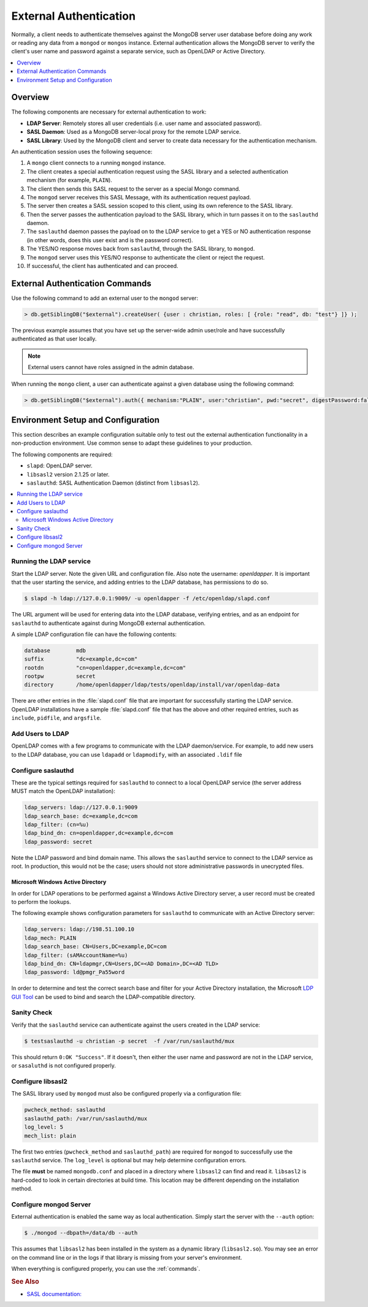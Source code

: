 
.. _ext-auth:

=======================
External Authentication
=======================

Normally, a client needs to authenticate themselves against the MongoDB server user database before doing any work or reading any data from a ``mongod`` or ``mongos`` instance. External authentication allows the MongoDB server to verify the client's user name and password against a separate service, such as OpenLDAP or Active Directory.

.. contents::
   :local:
   :depth: 1

Overview
========

The following components are necessary for external authentication to work:

* **LDAP Server**: Remotely stores all user credentials (i.e. user name and associated password).
* **SASL Daemon**: Used as a MongoDB server-local proxy for the remote LDAP service.
* **SASL Library**: Used by the MongoDB client and server to create data necessary for the authentication mechanism.

.. image:: psmdb-ext-auth.png
   :align: center

An authentication session uses the following sequence:

1. A ``mongo`` client connects to a running ``mongod`` instance.
2. The client creates a special authentication request using the SASL library and a selected authentication mechanism (for example, ``PLAIN``).
3. The client then sends this SASL request to the server as a special Mongo command.
4. The ``mongod`` server receives this SASL Message, with its authentication request payload.
5. The server then creates a SASL session scoped to this client, using its own reference to the SASL library.
6. Then the server passes the authentication payload to the SASL library, which in turn passes it on to the ``saslauthd`` daemon.
7. The ``saslauthd`` daemon passes the payload on to the LDAP service to get a YES or NO authentication response (in other words, does this user exist and is the password correct).
8. The YES/NO response moves back from ``saslauthd``, through the SASL library, to ``mongod``.
9. The ``mongod`` server uses this YES/NO response to authenticate the client or reject the request.
10. If successful, the client has authenticated and can proceed.

.. _commands:

External Authentication Commands
================================

Use the following command to add an external user to the ``mongod`` server:

.. code-block:: none

  > db.getSiblingDB("$external").createUser( {user : christian, roles: [ {role: "read", db: "test"} ]} );

The previous example assumes that you have set up the server-wide admin user/role and have successfully authenticated as that user locally.

.. note:: External users cannot have roles assigned in the admin database.

When running the ``mongo`` client, a user can authenticate against a given database using the following command:

.. code-block:: none

  > db.getSiblingDB("$external").auth({ mechanism:"PLAIN", user:"christian", pwd:"secret", digestPassword:false})

Environment Setup and Configuration
===================================

This section describes an example configuration suitable only to test out the external authentication functionality in a non-production environment. Use common sense to adapt these guidelines to your production.

The following components are required:

* ``slapd``: OpenLDAP server.
* ``libsasl2`` version 2.1.25 or later.
* ``saslauthd``: SASL Authentication Daemon (distinct from ``libsasl2``).

.. contents::
   :local:

Running the LDAP service
------------------------

Start the LDAP server. Note the given URL and configuration file. Also note the username: *openldapper*. It is important that the user starting the service, and adding entries to the LDAP database, has permissions to do so.

.. code-block:: bash

  $ slapd -h ldap://127.0.0.1:9009/ -u openldapper -f /etc/openldap/slapd.conf

The URL argument will be used for entering data into the LDAP database, verifying entries, and as an endpoint for ``saslauthd`` to authenticate against during MongoDB external authentication.

A simple LDAP configuration file can have the following contents:

.. code-block:: none

  database        mdb
  suffix          "dc=example,dc=com"
  rootdn          "cn=openldapper,dc=example,dc=com"
  rootpw          secret
  directory       /home/openldapper/ldap/tests/openldap/install/var/openldap-data

There are other entries in the :file:`slapd.conf` file that are important for successfully starting the LDAP service. OpenLDAP installations have a sample :file:`slapd.conf` file that has the above and other required entries, such as ``include``, ``pidfile``, and ``argsfile``.

Add Users to LDAP
-----------------

OpenLDAP comes with a few programs to communicate with the LDAP daemon/service. For example, to add new users to the LDAP database, you can use ``ldapadd`` or ``ldapmodify``, with an associated ``.ldif`` file

Configure saslauthd
-------------------

These are the typical settings required for ``saslauthd`` to connect to a local OpenLDAP service (the server address MUST match the OpenLDAP installation):

.. code-block:: none

  ldap_servers: ldap://127.0.0.1:9009
  ldap_search_base: dc=example,dc=com
  ldap_filter: (cn=%u)
  ldap_bind_dn: cn=openldapper,dc=example,dc=com
  ldap_password: secret

Note the LDAP password and bind domain name. This allows the ``saslauthd`` service to connect to the LDAP service as root. In production, this would not be the case; users should not store administrative passwords in unecrypted files.

Microsoft Windows Active Directory
**********************************

In order for LDAP operations to be performed against a Windows Active Directory server, a user record must be created to perform the lookups.

The following example shows configuration parameters for ``saslauthd`` to communicate with an Active Directory server:

.. code-block:: none

  ldap_servers: ldap://198.51.100.10
  ldap_mech: PLAIN
  ldap_search_base: CN=Users,DC=example,DC=com
  ldap_filter: (sAMAccountName=%u)
  ldap_bind_dn: CN=ldapmgr,CN=Users,DC=<AD Domain>,DC=<AD TLD>
  ldap_password: ld@pmgr_Pa55word

In order to determine and test the correct search base and filter for your Active Directory installation, the Microsoft `LDP GUI Tool <https://technet.microsoft.com/en-us/library/Cc772839%28v=WS.10%29.aspx>`_ can be used to bind and search the LDAP-compatible directory.

Sanity Check
------------

Verify that the ``saslauthd`` service can authenticate against the users created in the LDAP service:

.. code-block:: bash

  $ testsaslauthd -u christian -p secret  -f /var/run/saslauthd/mux

This should return ``0:OK "Success"``. If it doesn't, then either the user name and password are not in the LDAP service, or ``sasaluthd`` is not configured properly.

Configure libsasl2
------------------

The SASL library used by ``mongod`` must also be configured properly via a configuration file:

.. code-block:: none

  pwcheck_method: saslauthd
  saslauthd_path: /var/run/saslauthd/mux
  log_level: 5
  mech_list: plain

The first two entries (``pwcheck_method`` and ``saslauthd_path``) are required for ``mongod`` to successfully use the ``saslauthd`` service.  The ``log_level`` is optional but may help determine configuration errors.

The file **must** be named ``mongodb.conf`` and placed in a directory where ``libsasl2`` can find and read it.  ``libsasl2`` is hard-coded to look in certain directories at build time. This location may be different depending on the installation method.

Configure mongod Server
-----------------------

External authentication is enabled the same way as local authentication.  Simply start the server with the ``--auth`` option:

.. code-block:: bash

  $ ./mongod --dbpath=/data/db --auth

This assumes that ``libsasl2`` has been installed in the system as a dynamic library (``libsasl2.so``). You may see an error on the command line or in the logs if that library is missing from your server's environment.

When everything is configured properly, you can use the :ref:`commands`.

.. rubric:: See Also

* `SASL documentation: <http://cyrusimap.web.cmu.edu/docs/cyrus-sasl/2.1.25/>`_

